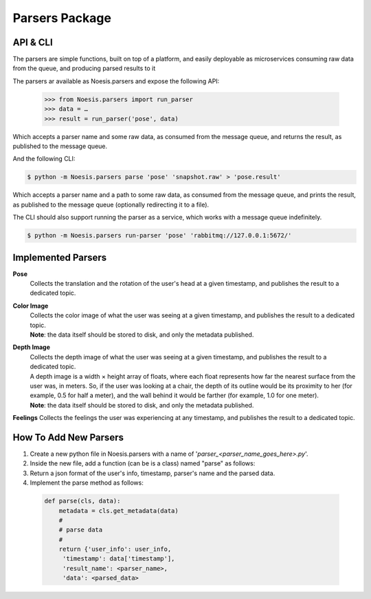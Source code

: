 Parsers Package
===============

API & CLI
^^^^^^^^^

The parsers are simple functions, built on top of a platform, and easily deployable as microservices consuming raw data from the queue, and producing parsed results to it

The parsers ar available as Noesis.parsers and expose the following API:

    >>> from Noesis.parsers import run_parser
    >>> data = …
    >>> result = run_parser('pose', data)

Which accepts a parser name and some raw data, as consumed from the message queue, and returns the result, as published to the message queue.

And the following CLI:

.. code-block:: bash

    $ python -m Noesis.parsers parse 'pose' 'snapshot.raw' > 'pose.result'

Which accepts a parser name and a path to some raw data, as consumed from the message queue, and prints the result, as published to the message queue (optionally redirecting it to a file).

The CLI should also support running the parser as a service, which works with a message queue indefinitely.

.. code-block:: bash

    $ python -m Noesis.parsers run-parser 'pose' 'rabbitmq://127.0.0.1:5672/'

Implemented Parsers
^^^^^^^^^^^^^^^^^^^
**Pose**
    | Collects the translation and the rotation of the user's head at a given timestamp, and publishes the result to a dedicated topic.

**Color Image**
    | Collects the color image of what the user was seeing at a given timestamp, and publishes the result to a dedicated topic.
    | **Note**: the data itself should be stored to disk, and only the metadata published.

**Depth Image**
    | Collects the depth image of what the user was seeing at a given timestamp, and publishes the result to a dedicated topic.
    | A depth image is a width × height array of floats, where each float represents how far the nearest surface from the user was, in meters. So, if the user was looking at a chair, the depth of its outline would be its proximity to her (for example, 0.5 for half a meter), and the wall behind it would be farther (for example, 1.0 for one meter).
    | **Note**: the data itself should be stored to disk, and only the metadata published.

**Feelings**
Collects the feelings the user was experiencing at any timestamp, and publishes the result to a dedicated topic.


How To Add New Parsers
^^^^^^^^^^^^^^^^^^^^^^

#. Create a new python file in Noesis.parsers with a name of '*parser_<parser_name_goes_here>.py*'.
#. Inside the new file, add a function (can be is a class) named "parse" as follows:
#. Return a json format of the user's info, timestamp, parser's name and the parsed data.
#. Implement the parse method as follows:

 .. code-block:: python

       def parse(cls, data):
           metadata = cls.get_metadata(data)
           #
           # parse data
           #
           return {'user_info': user_info,
            'timestamp': data['timestamp'],
            'result_name': <parser_name>,
            'data': <parsed_data>
